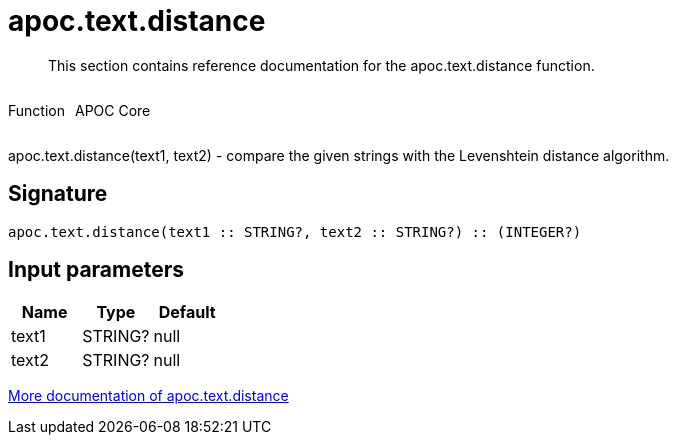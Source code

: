 ////
This file is generated by DocsTest, so don't change it!
////

= apoc.text.distance
:description: This section contains reference documentation for the apoc.text.distance function.

[abstract]
--
{description}
--

++++
<div style='display:flex'>
<div class='paragraph type function'><p>Function</p></div>
<div class='paragraph release core' style='margin-left:10px;'><p>APOC Core</p></div>
</div>
++++

apoc.text.distance(text1, text2) - compare the given strings with the Levenshtein distance algorithm.

== Signature

[source]
----
apoc.text.distance(text1 :: STRING?, text2 :: STRING?) :: (INTEGER?)
----

== Input parameters
[.procedures, opts=header]
|===
| Name | Type | Default 
|text1|STRING?|null
|text2|STRING?|null
|===

xref::misc/text-functions.adoc[More documentation of apoc.text.distance,role=more information]

